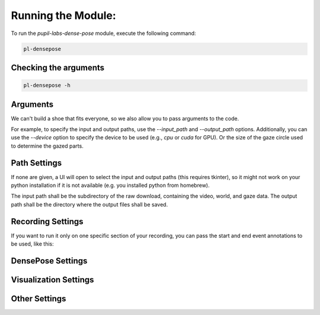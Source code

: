 .. _running:

*******************
Running the Module:
*******************

To run the `pupil-labs-dense-pose` module, execute the following command:

.. code-block:: bash

   pl-densepose


Checking the arguments
----------------------

.. code-block:: bash

   pl-densepose -h


Arguments
---------

We can't build a shoe that fits everyone, so we also allow you to pass arguments to the code.

For example, to specify the input and output paths, use the `--input_path` and `--output_path` options. Additionally, you can use the `--device` option to specify the device to be used (e.g., `cpu` or `cuda` for GPU).
Or the size of the gaze circle used to determine the gazed parts.

.. option:: -h, --help

   Show the help message with the arguments.

Path Settings
-------------

If none are given, a UI will open to select the input and output paths (this requires tkinter), so it might not work on your python installation if it is not 
available (e.g. you installed python from homebrew).

The input path shall be the subdirectory of the raw download, containing the video, world, and gaze data. 
The output path shall be the directory where the output files shall be saved.

.. option:: --input_path INPUT_PATH

   Path to the input video file, this should point to the folder containing your recording.

.. option:: --output_path OUTPUT_PATH

   Path where to output files, where do you want the module to save the video and csv files.

Recording Settings
------------------

If you want to run it only on one specific section of your recording, you can pass the start and end event annotations to be used, like this:

.. option:: --start START

   Start event name, default is recording.begin.

.. option:: --end END

   End event name, default is recording.end.

DensePose Settings
------------------

.. option:: --model MODEL ["DensePose_ResNet101_FPN_s1x-e2e.pkl"]

   Specify the DensePose model to use. 
   Check out :doc:`under-the-hood` page for more information.

.. option:: --confidence CONFIDENCE [0.7]

   Confidence threshold for DensePose model. Default is 0.7.

.. option:: --device DEVICE ["cpu"]

   Device to use for inference. Either `cuda` or `cpu`, `mps` does not work.

Visualization Settings
----------------------

.. option:: -p, --vis

   Use the flag --vis to enable live visualization of the output. By default, the visualisation is turned off to save resources, but even with this off, you'll still get the final video output.

Other Settings
--------------

.. option:: -f, --inference

   Compute inference time, this flag will try to estimate the inference time over 100 frames. Default is False.

.. option:: -o, --override

   Override flag, do not perform checks. This flag allows you to use it with Pupil Invisible players that have been loaded onto Pupil Player or even Pupil Core recordings, this flag is experimental, use at your own risk.

.. option:: -cs CIRCLE_SIZE, --circle_size CIRCLE_SIZE [50]

   Size of the gaze circle, used not only for the visualisation but also to compute gazed parts as touches.
   Default value is 50 px.

